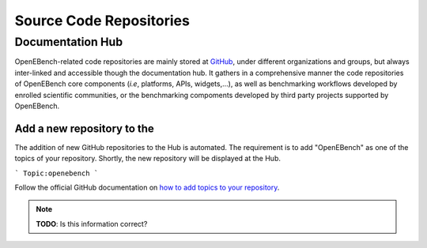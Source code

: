 ########################
Source Code Repositories
########################

Documentation Hub
#################

OpenEBench-related code repositories are mainly stored at `GitHub <https://github.com/>`__, under different organizations and groups, but always inter-linked and accessible though the documentation hub. It gathers in a comprehensive manner the code repositories of OpenEBench core components (*i.e*, platforms, APIs, widgets,...), as well as benchmarking workflows developed by enrolled scientific communities, or the benchmarking compoments developed by third party projects supported by OpenEBench.


.. centered:: Documentation Hub
.. centered:: https://openebench.bsc.es/docs/

Add a new repository to the
===============================

The addition of new GitHub repositories to the Hub is automated. The requirement is to add "OpenEBench" as one of the topics of your repository. Shortly, the new repository will be displayed at the Hub.  

```
Topic:openebench
```

Follow the official GitHub
documentation on `how to add topics to your repository <https://docs.github.com/es/github/administering-a-repository/classifying-your-repository-with-topics#adding-topics-to-your-repository>`__. 

.. Note:: **TODO**: Is this information correct? 
